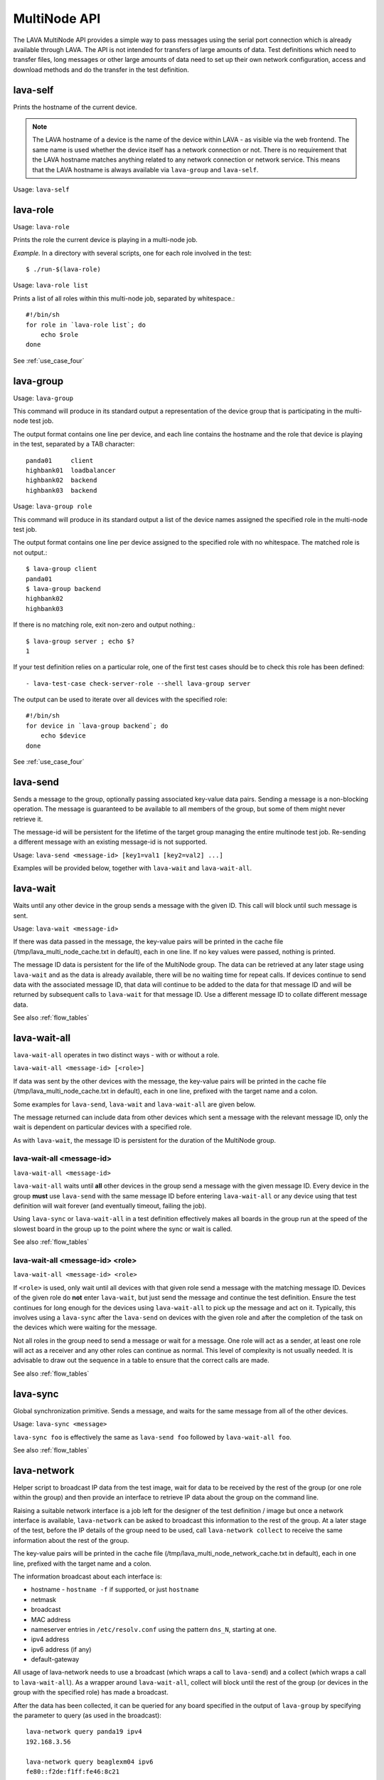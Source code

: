 .. _multinode_api:

MultiNode API
=============

The LAVA MultiNode API provides a simple way to pass messages using the serial port connection which
is already available through LAVA. The API is not intended for transfers of large amounts of data. Test
definitions which need to transfer files, long messages or other large amounts of data need to set up their
own network configuration, access and download methods and do the transfer in the test definition.

.. index:: lava-self

.. _lava_self:

lava-self
---------

Prints the hostname of the current device.

.. note:: The LAVA hostname of a device is the name of the device within
           LAVA - as visible via the web frontend. The same name is used
           whether the device itself has a network connection or not.
           There is no requirement that the LAVA hostname matches anything
           related to any network connection or network service. This
           means that the LAVA hostname is always available via
           ``lava-group`` and ``lava-self``.

Usage: ``lava-self``

.. index:: lava-role

.. _lava_role:

lava-role
---------

Usage: ``lava-role``

Prints the role the current device is playing in a multi-node job.

*Example.* In a directory with several scripts, one for each role
involved in the test::

    $ ./run-$(lava-role)

Usage: ``lava-role list``

Prints a list of all roles within this multi-node job, separated by
whitespace.::

    #!/bin/sh
    for role in `lava-role list`; do
        echo $role
    done

See :ref:`use_case_four`

.. index:: lava-group

.. _lava_group:

lava-group
----------

Usage: ``lava-group``

This command will produce in its standard output a representation of the
device group that is participating in the multi-node test job.

The output format contains one line per device, and each line contains
the hostname and the role that device is playing in the test, separated
by a TAB character::

    panda01     client
    highbank01  loadbalancer
    highbank02  backend
    highbank03  backend

Usage: ``lava-group role``

This command will produce in its standard output a list of the
device names assigned the specified role in the multi-node test job.

The output format contains one line per device assigned to the specified
role with no whitespace. The matched role is not output.::

    $ lava-group client
    panda01
    $ lava-group backend
    highbank02
    highbank03

If there is no matching role, exit non-zero and output nothing.::

    $ lava-group server ; echo $?
    1

If your test definition relies on a particular role, one of the first
test cases should be to check this role has been defined::

  - lava-test-case check-server-role --shell lava-group server

The output can be used to iterate over all devices with the specified
role::

    #!/bin/sh
    for device in `lava-group backend`; do
        echo $device
    done

See :ref:`use_case_four`

.. index:: lava-send

.. _lava_send:

lava-send
---------

Sends a message to the group, optionally passing associated key-value
data pairs. Sending a message is a non-blocking operation. The message
is guaranteed to be available to all members of the group, but some of
them might never retrieve it.

The message-id will be persistent for the lifetime of the target group
managing the entire multinode test job. Re-sending a different message
with an existing message-id is not supported.

Usage: ``lava-send <message-id> [key1=val1 [key2=val2] ...]``

Examples will be provided below, together with ``lava-wait`` and
``lava-wait-all``.

.. index:: lava-wait

.. _lava_wait:

lava-wait
---------

Waits until any other device in the group sends a message with the given
ID. This call will block until such message is sent.

Usage: ``lava-wait <message-id>``

If there was data passed in the message, the key-value pairs will be
printed in the cache file (/tmp/lava_multi_node_cache.txt in default),
each in one line. If no key values were passed, nothing is printed.

The message ID data is persistent for the life of the MultiNode group.
The data can be retrieved at any later stage using ``lava-wait`` and as
the data is already available, there will be no waiting time for repeat
calls. If devices continue to send data with the associated message ID,
that data will continue to be added to the data for that message ID and
will be returned by subsequent calls to ``lava-wait`` for that message
ID. Use a different message ID to collate different message data.

See also :ref:`flow_tables`

.. index:: lava-wait-all

.. _lava_wait_all:

lava-wait-all
-------------

``lava-wait-all`` operates in two distinct ways - with or without a role.

``lava-wait-all <message-id> [<role>]``

If data was sent by the other devices with the message, the key-value
pairs will be printed in the cache file (/tmp/lava_multi_node_cache.txt
in default), each in one line, prefixed with the target name and
a colon.

Some examples for ``lava-send``, ``lava-wait`` and
``lava-wait-all`` are given below.

The message returned can include data from other devices which sent a
message with the relevant message ID, only the wait is dependent on
particular devices with a specified role.

As with ``lava-wait``, the message ID is persistent for the duration of
the MultiNode group.

lava-wait-all <message-id>
^^^^^^^^^^^^^^^^^^^^^^^^^^

``lava-wait-all <message-id>``

``lava-wait-all`` waits until **all** other devices in the group send a message
with the given message ID. Every device in the group **must** use ``lava-send``
with the same message ID before entering ``lava-wait-all`` or any device using
that test definition will wait forever (and eventually timeout, failing the job).

Using ``lava-sync`` or ``lava-wait-all`` in a test definition effectively
makes all boards in the group run at the speed of the slowest board in
the group up to the point where the sync or wait is called.

See also :ref:`flow_tables`

lava-wait-all <message-id> <role>
^^^^^^^^^^^^^^^^^^^^^^^^^^^^^^^^^

``lava-wait-all <message-id> <role>``

If ``<role>`` is used, only wait until all devices with that given role
send a message with the matching message ID. Devices of the given role do **not**
enter ``lava-wait``, but just send the message and continue the test definition.
Ensure the test continues for long enough for the devices using ``lava-wait-all``
to pick up the message and act on it. Typically, this involves using a ``lava-sync``
after the ``lava-send`` on devices with the given role and after the completion of
the task on the devices which were waiting for the message.

Not all roles in the group need to send a message or wait for a message. One role
will act as a sender, at least one role will act as a receiver and any other roles
can continue as normal. This level of complexity is not usually needed. It is advisable
to draw out the sequence in a table to ensure that the correct calls are made.

See also :ref:`flow_tables`

.. index:: lava-sync

.. _lava_sync:

lava-sync
---------

Global synchronization primitive. Sends a message, and waits for the
same message from all of the other devices.

Usage: ``lava-sync <message>``

``lava-sync foo`` is effectively the same as ``lava-send foo`` followed
by ``lava-wait-all foo``.

See also :ref:`flow_tables`

.. index:: lava-network

.. _lava_network:

lava-network
------------

Helper script to broadcast IP data from the test image, wait for data to be
received by the rest of the group (or one role within the group) and then provide
an interface to retrieve IP data about the group on the command line.

Raising a suitable network interface is a job left for the designer of the test
definition / image but once a network interface is available, ``lava-network``
can be asked to broadcast this information to the rest of the group. At a later
stage of the test, before the IP details of the group need to be used, call
``lava-network collect`` to receive the same information about the rest of
the group.

The key-value pairs will be printed in the cache
file (/tmp/lava_multi_node_network_cache.txt in default),
each in one line, prefixed with the target name and a colon.

The information broadcast about each interface is:

* hostname - ``hostname -f`` if supported, or just ``hostname``
* netmask
* broadcast
* MAC address
* nameserver entries in ``/etc/resolv.conf`` using the
  pattern ``dns_N``, starting at one.
* ipv4 address
* ipv6 address (if any)
* default-gateway

All usage of lava-network needs to use a broadcast (which wraps a call to
``lava-send``) and a collect (which wraps a call to ``lava-wait-all``). As a
wrapper around ``lava-wait-all``, collect will block until the rest of the group
(or devices in the group with the specified role) has made a broadcast.

After the data has been collected, it can be queried for any board specified in
the output of ``lava-group`` by specifying the parameter to query (as used in the
broadcast)::

 lava-network query panda19 ipv4
 192.168.3.56

 lava-network query beaglexm04 ipv6
 fe80::f2de:f1ff:fe46:8c21

 lava-network query arndale02 hostname
 server

 lava-network query panda14 hostname-full
 client.localdomain

 lava-network query panda19 netmask
 255.255.255.0

 lava-network query panda14 default-gateway
 192.168.1.1

 lava-network query panda17 dns_2
 8.8.8.8

 lava-network query panda06 mac
 52:54:30:10:34:56

``lava-network hosts`` can be used to output the list of all boards in the group
which have returned a fully qualified domain name in a format suitable for
``/etc/hosts``, appending to the specified file::

 10.1.1.2	staging-kvm01
 10.1.1.6	staging-kvm02.localdomain
 10.1.1.2	staging-kvm03
 10.1.1.3	staging-kvm04

Usage:

 broadcast: ``lava-network broadcast [interface]``

 collect:   ``lava-network collect [interface] <role>``

 query:     ``lava-network query [hostname] [option]``

 hosts:     ``lava-network hosts [file]``

``lava-network alias-hosts`` is an optional extension which extends the
``lava-network hosts`` support to use the role of each device in the
group as an alias in the output. See :ref:`role_aliases` for more
information on the limitations of using roles as aliases.

The ``hostname`` used in a query of ``lava-network`` is the LAVA hostname
which may differ from the network hostname of the device (which is why
``lava-network`` supports querying the LAVA hostname to return the
network hostname). See the note under :ref:`lava_self`.

Example 1: simple client-server multi-node test
-----------------------------------------------

Two devices, with roles ``client``, ``server``

LAVA Test Shell test definition (say, ``example1.yaml``)::

    run:
        steps:
            - ./run-`lava-role`.sh

The test image or the test definition would then provide two scripts,
with only one being run on each device, according to the role specified.

``run-server.sh``::

    #!/bin/sh

    lava-send server-ready free-space=`df -h | grep "/$" | awk '{print $4}'`

Notes:

* To make use of the server-ready message, some kind of client
  needs to do a ``lava-wait server-ready``


``run-client.sh``::

    #!/bin/sh

    lava-wait server-ready
    free-space=$(cat /tmp/lava_multi_node_cache.txt | cut -d = -f 2)
    echo "The free disk space on server is ${free-space}"

Notes:

* The client waits for the server-ready message then get the data
  which was sent by server from /tmp/lava_multi_node_cache.txt

Example 2: iperf client-server test
-----------------------------------

Two devices, with roles ``client``, ``server``

LAVA Test Shell test definition (say, ``example1.yaml``)::

    run:
        steps:
            - ./run-`lava-role`.sh

The test image or the test definition would then provide two scripts,
with only one being run on each device, according to the role specified.

``run-server.sh``::

    #!/bin/sh

    iperf -s &
    echo $! > /tmp/iperf-server.pid
    lava-send server-ready server-ip=`ip route get 8.8.8.8 | head -n 1 | awk '{print $NF}'`
    lava-wait client-done
    kill -9 `cat /tmp/iperf-server.pid`

Notes:

* iperf server process needs to be run in the background to wait
  for the connection from the client and the process id will be stored
  somewhere for later use.
* To make use of the server-ready message, some kind of client
  needs to do a ``lava-wait server-ready``
* There needs to be a support on a client to do the
  ``lava-send client-done`` or the wait will fail on the server.
* If there was more than one client, the server could call
  ``lava-wait-all client-done`` instead.
* iperf server process must be killed after getting client-done message,
  otherwise the test job will not proceed.


``run-client.sh``::

    #!/bin/sh

    lava-wait server-ready
    server=$(cat /tmp/lava_multi_node_cache.txt | cut -d = -f 2)
    iperf -c $server
    # ... do something with output ...
    lava-send client-done

Notes:

* The client waits for the server-ready message as it's first task,
  then does some work, then sends a message so that the server can
  move on and do other tests.

Example 3: variable number of clients
-------------------------------------

``run-server.sh``::

    #!/bin/sh

    start-server
    lava-sync ready
    lava-sync done

``run-client.sh``::

    #!/bin/sh

    # refer to the server by name, assume internal DNS works
    server=$(lava-group | grep 'server$' | cut -f 1)

    lava-sync ready
    run-client
    lava-sync done

Example 4: peer-to-peer application
-----------------------------------

Single role: ``peer``, any number of devices

``run-peer.sh``::

    #!bin/sh

    initialize-data
    start-p2p-service
    lava-sync running

    push-data
    for peer in $(lava-group | cut -f 1); then
        if [ $peer != $(lava-self) ]; then
            query-data $peer
        fi
    fi


Example 5: using lava-network
-----------------------------

If the available roles include ``server`` and there is a board named
``database``::

   #!/bin/sh
   ifconfig eth0 up
   # possibly do your own check that this worked
   lava-network broadcast eth0
   # do whatever other tasks may be suitable here, then wait...
   lava-network collect eth0 server
   # continue with tests and get the information.
   lava-network query database ipv4

.. _flow_tables:

Using a flow table to plan the job
----------------------------------

Synchronisation of any type needs to be planned and the simplest way
to manage the messages between roles within a group is to set out a
strict table of the flow.

Set out the call and leave blank rows until that call is matched by
the appropriate roles, to represent the time that the devices with
that role will block in a wait loop with the coordinator.

+-----------------+----------------------------+-----------------+
| Server          | Client                     | Observer        |
+=================+============================+=================+
| deploy & boot   | deploy & boot              | deploy & boot   |
+-----------------+----------------------------+-----------------+
| lava-sync start | lava-sync start            | lava-sync start |
+-----------------+----------------------------+-----------------+
| server_start.sh | lava-wait-all ready server | lava-sync fin   |
+-----------------+----------------------------+-----------------+
| lava-send ready |                            |                 |
+-----------------+----------------------------+-----------------+
| lava-sync fin   | client-tasks.sh            |                 |
+-----------------+----------------------------+-----------------+
|                 | lava-sync fin              |                 |
+-----------------+----------------------------+-----------------+

In this overly simplistic table, the Observer role really has nothing
useful to do but to demonstrate that it will spend most of it's time
in ``lava-sync fin``.

All roles will wait in ``lava-sync start`` until all deploy and boot
operations (or whatever other tasks are put ahead of the call to ``lava-sync``)
are complete. The flow table does not include this delay.

The Server role runs a script to start a service, sending ready when
the script returns.

The Client role waits until all devices with the Server role have
completed ``lava-send ready`` - Observer is unaffected and Server
moves directly into the ``lava-sync fin``. Once the Client completes
``lava-wait-all ready server``, the Client can run the client tasks
script. That script finally puts the devices with the Client role
into ``lava-sync fin`` at which point, the Client role receives the
message that everyone else is already in that sync, the sync completes
and the flow table ends.

Tables like this also help visualize how long the timeouts need to be
to allow the Observer role to wait for all the server tasks and all
the client tasks to complete.
